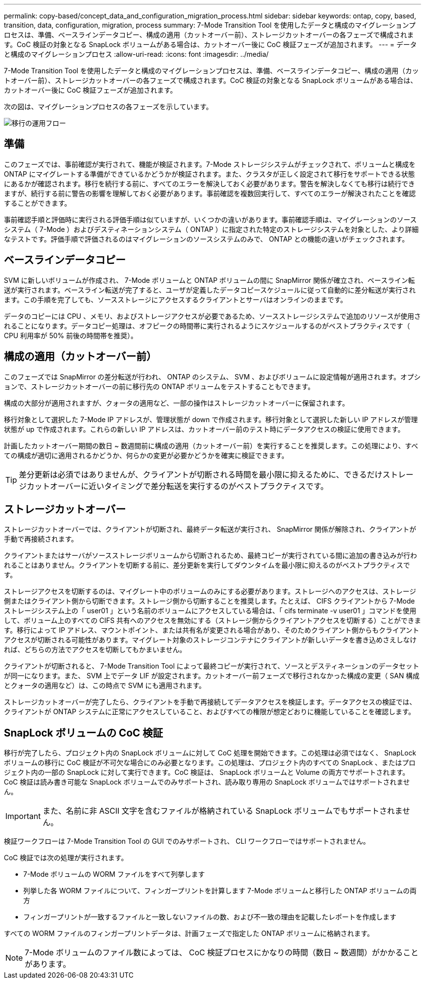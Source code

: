 ---
permalink: copy-based/concept_data_and_configuration_migration_process.html 
sidebar: sidebar 
keywords: ontap, copy, based, transition, data, configuration, migration, process 
summary: 7-Mode Transition Tool を使用したデータと構成のマイグレーションプロセスは、準備、ベースラインデータコピー、構成の適用（カットオーバー前）、ストレージカットオーバーの各フェーズで構成されます。CoC 検証の対象となる SnapLock ボリュームがある場合は、カットオーバー後に CoC 検証フェーズが追加されます。 
---
= データと構成のマイグレーションプロセス
:allow-uri-read: 
:icons: font
:imagesdir: ../media/


[role="lead"]
7-Mode Transition Tool を使用したデータと構成のマイグレーションプロセスは、準備、ベースラインデータコピー、構成の適用（カットオーバー前）、ストレージカットオーバーの各フェーズで構成されます。CoC 検証の対象となる SnapLock ボリュームがある場合は、カットオーバー後に CoC 検証フェーズが追加されます。

次の図は、マイグレーションプロセスの各フェーズを示しています。

image::../media/transition_operational_flow.gif[移行の運用フロー]



== 準備

このフェーズでは、事前確認が実行されて、機能が検証されます。7-Mode ストレージシステムがチェックされて、ボリュームと構成を ONTAP にマイグレートする準備ができているかどうかが検証されます。また、クラスタが正しく設定されて移行をサポートできる状態にあるかが確認されます。移行を続行する前に、すべてのエラーを解決しておく必要があります。警告を解決しなくても移行は続行できますが、続行する前に警告の影響を理解しておく必要があります。事前確認を複数回実行して、すべてのエラーが解決されたことを確認することができます。

事前確認手順と評価時に実行される評価手順は似ていますが、いくつかの違いがあります。事前確認手順は、マイグレーションのソースシステム（ 7-Mode ）およびデスティネーションシステム（ ONTAP ）に指定された特定のストレージシステムを対象とした、より詳細なテストです。評価手順で評価されるのはマイグレーションのソースシステムのみで、 ONTAP との機能の違いがチェックされます。



== ベースラインデータコピー

SVM に新しいボリュームが作成され、 7-Mode ボリュームと ONTAP ボリュームの間に SnapMirror 関係が確立され、ベースライン転送が実行されます。ベースライン転送が完了すると、ユーザが定義したデータコピースケジュールに従って自動的に差分転送が実行されます。この手順を完了しても、ソースストレージにアクセスするクライアントとサーバはオンラインのままです。

データのコピーには CPU 、メモリ、およびストレージアクセスが必要であるため、ソースストレージシステムで追加のリソースが使用されることになります。データコピー処理は、オフピークの時間帯に実行されるようにスケジュールするのがベストプラクティスです（ CPU 利用率が 50% 前後の時間帯を推奨）。



== 構成の適用（カットオーバー前）

このフェーズでは SnapMirror の差分転送が行われ、 ONTAP のシステム、 SVM 、およびボリュームに設定情報が適用されます。オプションで、ストレージカットオーバーの前に移行先の ONTAP ボリュームをテストすることもできます。

構成の大部分が適用されますが、クォータの適用など、一部の操作はストレージカットオーバーに保留されます。

移行対象として選択した 7-Mode IP アドレスが、管理状態が down で作成されます。移行対象として選択した新しい IP アドレスが管理状態が up で作成されます。これらの新しい IP アドレスは、カットオーバー前のテスト時にデータアクセスの検証に使用できます。

計画したカットオーバー期間の数日 ~ 数週間前に構成の適用（カットオーバー前）を実行することを推奨します。この処理により、すべての構成が適切に適用されるかどうか、何らかの変更が必要かどうかを確実に検証できます。


TIP: 差分更新は必須ではありませんが、クライアントが切断される時間を最小限に抑えるために、できるだけストレージカットオーバーに近いタイミングで差分転送を実行するのがベストプラクティスです。



== ストレージカットオーバー

ストレージカットオーバーでは、クライアントが切断され、最終データ転送が実行され、 SnapMirror 関係が解除され、クライアントが手動で再接続されます。

クライアントまたはサーバがソースストレージボリュームから切断されるため、最終コピーが実行されている間に追加の書き込みが行われることはありません。クライアントを切断する前に、差分更新を実行してダウンタイムを最小限に抑えるのがベストプラクティスです。

ストレージアクセスを切断するのは、マイグレート中のボリュームのみにする必要があります。ストレージへのアクセスは、ストレージ側またはクライアント側から切断できます。ストレージ側から切断することを推奨します。たとえば、 CIFS クライアントから 7-Mode ストレージシステム上の「 user01 」という名前のボリュームにアクセスしている場合は、「 cifs terminate -v user01 」コマンドを使用して、ボリューム上のすべての CIFS 共有へのアクセスを無効にする（ストレージ側からクライアントアクセスを切断する）ことができます。移行によって IP アドレス、マウントポイント、または共有名が変更される場合があり、そのためクライアント側からもクライアントアクセスが切断される可能性があります。マイグレート対象のストレージコンテナにクライアントが新しいデータを書き込めさえしなければ、どちらの方法でアクセスを切断してもかまいません。

クライアントが切断されると、 7-Mode Transition Tool によって最終コピーが実行されて、ソースとデスティネーションのデータセットが同一になります。また、 SVM 上でデータ LIF が設定されます。カットオーバー前フェーズで移行されなかった構成の変更（ SAN 構成とクォータの適用など）は、この時点で SVM にも適用されます。

ストレージカットオーバーが完了したら、クライアントを手動で再接続してデータアクセスを検証します。データアクセスの検証では、クライアントが ONTAP システムに正常にアクセスしていること、およびすべての権限が想定どおりに機能していることを確認します。



== SnapLock ボリュームの CoC 検証

移行が完了したら、プロジェクト内の SnapLock ボリュームに対して CoC 処理を開始できます。この処理は必須ではなく、 SnapLock ボリュームの移行に CoC 検証が不可欠な場合にのみ必要となります。この処理は、プロジェクト内のすべての SnapLock 、またはプロジェクト内の一部の SnapLock に対して実行できます。CoC 検証は、 SnapLock ボリュームと Volume の両方でサポートされます。CoC 検証は読み書き可能な SnapLock ボリュームでのみサポートされ、読み取り専用の SnapLock ボリュームではサポートされません。


IMPORTANT: また、名前に非 ASCII 文字を含むファイルが格納されている SnapLock ボリュームでもサポートされません。

検証ワークフローは 7-Mode Transition Tool の GUI でのみサポートされ、 CLI ワークフローではサポートされません。

CoC 検証では次の処理が実行されます。

* 7-Mode ボリュームの WORM ファイルをすべて列挙します
* 列挙した各 WORM ファイルについて、フィンガープリントを計算します 7-Mode ボリュームと移行した ONTAP ボリュームの両方
* フィンガープリントが一致するファイルと一致しないファイルの数、および不一致の理由を記載したレポートを作成します


すべての WORM ファイルのフィンガープリントデータは、計画フェーズで指定した ONTAP ボリュームに格納されます。


NOTE: 7-Mode ボリュームのファイル数によっては、 CoC 検証プロセスにかなりの時間（数日 ~ 数週間）がかかることがあります。
